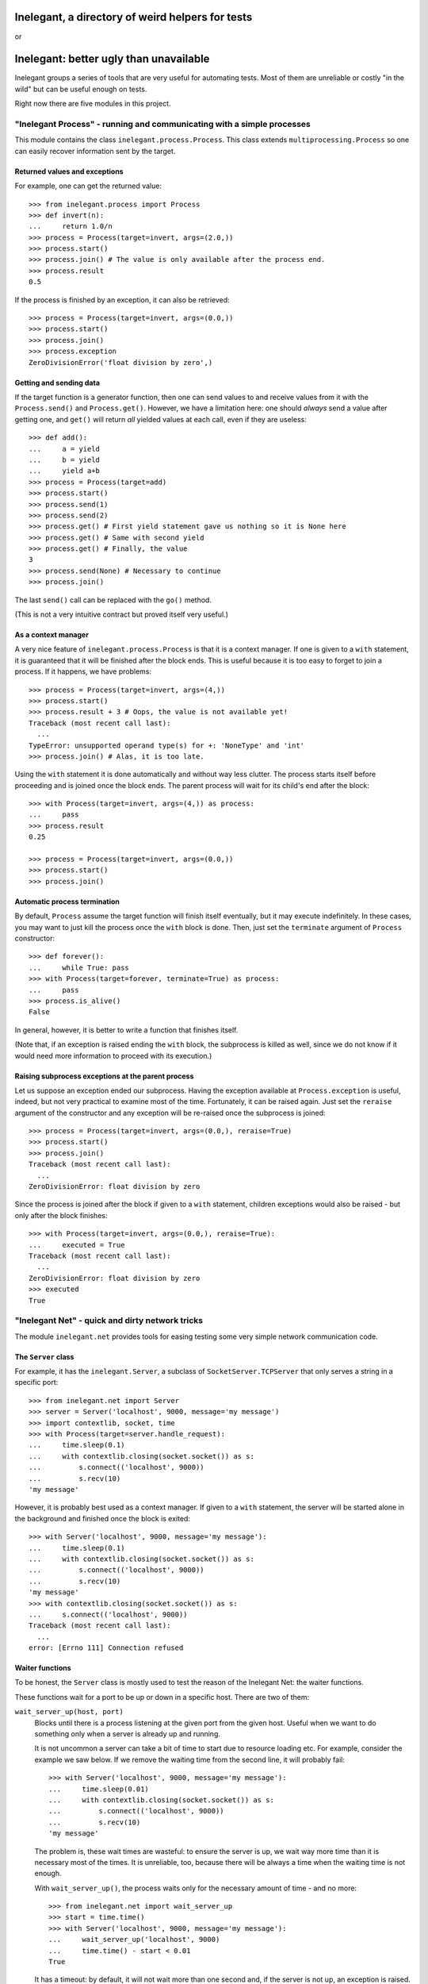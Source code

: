 =================================================
Inelegant, a directory of weird helpers for tests
=================================================

or

=======================================
Inelegant: better ugly than unavailable
=======================================

.. Copyright 2015, 2016 Adam Victor Brandizzi

Inelegant groups a series of tools that are very useful for automating tests.
Most of them are unreliable or costly "in the wild" but can be useful enough on
tests.

Right now there are five modules in this project.

"Inelegant Process" - running and communicating with a simple processes
=======================================================================

This module contains the class ``inelegant.process.Process``. This class
extends ``multiprocessing.Process`` so one can easily recover information sent
by the target.

Returned values and exceptions
------------------------------

For example, one can get the returned value::

    >>> from inelegant.process import Process
    >>> def invert(n):
    ...     return 1.0/n
    >>> process = Process(target=invert, args=(2.0,))
    >>> process.start()
    >>> process.join() # The value is only available after the process end.
    >>> process.result
    0.5

If the process is finished by an exception, it can also be retrieved::

    >>> process = Process(target=invert, args=(0.0,))
    >>> process.start()
    >>> process.join()
    >>> process.exception
    ZeroDivisionError('float division by zero',)

Getting and sending data
------------------------

If the target function is a generator function, then one can send values to and
receive values from it with the ``Process.send()`` and ``Process.get()``.
However, we have a limitation here: one should *always* send a value after
getting one, and ``get()`` will return *all* yielded values at each call, even
if they are useless::

    >>> def add():
    ...     a = yield
    ...     b = yield
    ...     yield a+b
    >>> process = Process(target=add)
    >>> process.start()
    >>> process.send(1)
    >>> process.send(2)
    >>> process.get() # First yield statement gave us nothing so it is None here
    >>> process.get() # Same with second yield
    >>> process.get() # Finally, the value
    3
    >>> process.send(None) # Necessary to continue
    >>> process.join()

The last ``send()`` call can be replaced with the ``go()`` method.

(This is not a very intuitive contract but proved itself very useful.)

As a context manager
--------------------

A very nice feature of ``inelegant.process.Process`` is that it is a context
manager. If one is given to a ``with`` statement, it is guaranteed that it will
be finished after the block ends. This is useful because it is too easy to
forget to join a process. If it happens, we have problems::

    >>> process = Process(target=invert, args=(4,))
    >>> process.start()
    >>> process.result + 3 # Oops, the value is not available yet!
    Traceback (most recent call last):
      ...
    TypeError: unsupported operand type(s) for +: 'NoneType' and 'int'
    >>> process.join() # Alas, it is too late.

Using the ``with`` statement it is done automatically and without way less
clutter. The process starts itself before proceeding and is joined once the
block ends. The parent process will wait for its child's end after the block::

    >>> with Process(target=invert, args=(4,)) as process:
    ...     pass
    >>> process.result
    0.25

    >>> process = Process(target=invert, args=(0.0,))
    >>> process.start()
    >>> process.join()

Automatic process termination
-----------------------------

By default, ``Process`` assume the target function will finish itself
eventually, but it may execute indefinitely. In these cases, you may want to
just kill the process once the ``with`` block is done. Then, just set the
``terminate`` argument of ``Process`` constructor::

    >>> def forever():
    ...     while True: pass
    >>> with Process(target=forever, terminate=True) as process:
    ...     pass
    >>> process.is_alive()
    False

In general, however, it is better to write a function that finishes itself.

(Note that, if an exception is raised ending the ``with`` block, the subprocess
is killed as well, since we do not know if it would need more information to
proceed with its execution.)

Raising subprocess exceptions at the parent process
---------------------------------------------------

Let us suppose an exception ended our subprocess. Having the exception available
at ``Process.exception`` is useful, indeed, but not very practical to examine
most of the time. Fortunately, it can be raised again. Just set the
``reraise`` argument of the constructor and any exception will be re-raised once
the subprocess is joined::

    >>> process = Process(target=invert, args=(0.0,), reraise=True)
    >>> process.start()
    >>> process.join()
    Traceback (most recent call last):
      ...
    ZeroDivisionError: float division by zero

Since the process is joined after the block if given to a ``with`` statement,
children exceptions would also be raised - but only after the block finishes::

    >>> with Process(target=invert, args=(0.0,), reraise=True):
    ...     executed = True
    Traceback (most recent call last):
      ...
    ZeroDivisionError: float division by zero
    >>> executed
    True

"Inelegant Net" - quick and dirty network tricks
================================================

The module ``inelegant.net`` provides tools for easing testing some very simple
network communication code.

The ``Server`` class
--------------------

For example, it has the ``inelegant.Server``, a subclass of
``SocketServer.TCPServer`` that only serves a string in a specific port::

    >>> from inelegant.net import Server
    >>> server = Server('localhost', 9000, message='my message')
    >>> import contextlib, socket, time
    >>> with Process(target=server.handle_request):
    ...     time.sleep(0.1)
    ...     with contextlib.closing(socket.socket()) as s:
    ...         s.connect(('localhost', 9000))
    ...         s.recv(10)
    'my message'

However, it is probably best used as a context manager. If given to a ``with``
statement, the server will be started alone in the background and finished once
the block is exited::

    >>> with Server('localhost', 9000, message='my message'):
    ...     time.sleep(0.1)
    ...     with contextlib.closing(socket.socket()) as s:
    ...         s.connect(('localhost', 9000))
    ...         s.recv(10)
    'my message'
    >>> with contextlib.closing(socket.socket()) as s:
    ...     s.connect(('localhost', 9000))
    Traceback (most recent call last):
      ...
    error: [Errno 111] Connection refused

Waiter functions
----------------

To be honest, the ``Server`` class is mostly used to test the reason of the
Inelegant Net: the waiter functions.

These functions wait for a port to be up or down in a specific host. There are
two of them:

``wait_server_up(host, port)``
    Blocks until there is a process listening at the given port from the given
    host. Useful when we want to do something only when a server is already up
    and running.

    It is not uncommon a server can take a bit of time to start due to resource
    loading etc. For example, consider the example we saw below. If we remove
    the waiting time from the second line, it will probably fail::

        >>> with Server('localhost', 9000, message='my message'):
        ...     time.sleep(0.01)
        ...     with contextlib.closing(socket.socket()) as s:
        ...         s.connect(('localhost', 9000))
        ...         s.recv(10)
        'my message'

    The problem is, these wait times are wasteful: to ensure the server is up,
    we wait way more time than it is necessary most of the times. It is
    unreliable, too, because there will be always a time when the waiting time
    is not enough.

    With ``wait_server_up()``, the process waits only for the necessary amount
    of time - and no more::

        >>> from inelegant.net import wait_server_up
        >>> start = time.time()
        >>> with Server('localhost', 9000, message='my message'):
        ...     wait_server_up('localhost', 9000)
        ...     time.time() - start < 0.01
        True

    It has a timeout: by default, it will not wait more than one second and, if
    the server is not up, an exception is raised. It can be made longer with
    the ``timeout`` argument::

        >>> start = time.time()
        >>> with Server('localhost', 9000):
        ...     wait_server_up('localhost', 9000, timeout=60)
        ...     time.time() - start < 0.01
        True


``wait_server_down()``
    Likewise, it is common to have to wait for a server being down on a
    specific port. Again, it is common to rely on waiting times. Consider the
    hypotetical server below::

        >>> def slow_server():
        ...     with Server('localhost', 9000) as server:
        ...         yield
        ...         time.sleep(0.01)
        ...         server.shutdown()

    If we start and shutdown it, and then try to bound to the same port, it
    will likely fail::

        >>> with Process(target=slow_server) as p:
        ...     wait_server_up('localhost', 9000)
        ...     with contextlib.closing(socket.socket()) as s:
        ...         p.go() # Request shutdown
        ...         s.bind(('localhost', 9000))
        Traceback (most recent call last):
         ...
        error: [Errno 98] Address already in use

    A common solution is to add some wait time::

        >>> with Process(target=slow_server) as p:
        ...     wait_server_up('localhost', 9000)
        ...     with contextlib.closing(socket.socket()) as s:
        ...         p.go() # Request shutdown
        ...         time.sleep(0.02)
        ...         s.bind(('localhost', 9000))

    Again, it is a suboptimal. Generally, the wait time is way larger
    than needed most of the time, and even in this situation it will fail
    sometimes.. With ``wait_server_down()``, the client can block itself until
    the server is not running anymore - and no more::

        >>> from inelegant.net import wait_server_up, wait_server_down
        >>> with Process(target=slow_server) as p:
        ...     wait_server_up('localhost', 9000)
        ...     with contextlib.closing(socket.socket()) as s:
        ...         p.go() # Request shutdown
        ...         wait_server_down('localhost', 9000)
        ...         s.bind(('localhost', 9000))

    It will wait for at most one second by default, but the timeout can be
    changed::

        >>> with Process(target=slow_server) as p:
        ...     wait_server_up('localhost', 9000)
        ...     with contextlib.closing(socket.socket()) as s:
        ...         p.go() # Request shutdown
        ...         wait_server_down('localhost', 9000, timeout=60)
        ...         s.bind(('localhost', 9000))

"Inelegant Module" - creating modules
=====================================

With ``inelegant.module`` one can create and import modules at runtime, without
needing to write a file.

The ``create_module()`` function
--------------------------------

To create a module, one can use the ``create_module()`` function. The function
has a mandatory argument, the module name::

    >>> from inelegant.module import create_module
    >>> create_module('m') # doctest: +ELLIPSIS
    <module 'm' ...>

A nice thing about ``create_module()`` is that the module will be available to
be imported once it is created::

    >>> import m
    >>> m # doctest: +ELLIPSIS
    <module 'm' ...>

Giving scope, definitions and code to the module
------------------------------------------------

An empty module is not very useful, so ``create_module()`` provides some ways
of putting stuff on it. She simplest one is probably the ``scope`` argument. It
should be a dictionary, and every value from it will be attributed to a variable
whose name is its key::

    >>> m = create_module('m', scope={'x': 3})
    >>> m.x
    3

Modules can also define classes and functions. Such entities, when defined on a
module, will have a ``__module__`` attribute set. If one passes these entities
through the scopes dict, however, the module name will not have it set::

    >>> class Class(object):
    ...     pass
    >>> m = create_module('m', scope={'Class': Class})
    >>> m.Class.__module__ == 'm'
    False

 One should pass them through the ``defs`` argument (which should be iterable)
 to have the classes and functions "adopted" by the module::

    >>> m = create_module('m', defs=[Class])
    >>> m.Class.__module__
    'm'

Finally, sometimes it is more practical to just pass a bunch of code to be
executed as the module source. In these cases, the ``code`` attribute should be
used::

    >>> m = create_module('m', scope={'x': 3}, code="""
    ...     y = x+1
    ... """)
    >>> m.x
    3
    >>> m.y
    4

As you can see, the values from the scope dict are available to the code being
executed.

The ``installed_module()`` context manager
------------------------------------------

While it is practical to have the module available for importing once it is
created, it may lead to confusion in tests. If many modules are created, it is
feasible that some names may be repeated. To avoid any issue, we can use the
``installed_module()`` functions. It receives exactly the same arguments from
``create_module()`` but returns a context manager. If given to a ``with``
statement, the module will be available for importing...

::

    >>> from inelegant.module import installed_module
    >>> with installed_module('some_module', scope={'x': 3}) as m:
    ...     import some_module
    ...     m == some_module
    True

...but only inside the ``with`` block::

    >>> import some_module
    Traceback (most recent call last):
      ...
    ImportError: No module named some_module

The ``available_module()`` context manager
------------------------------------------

Makes a module available to be imported - but does not import it.

``available_module() expects two arguments: the name of the module and its
code. The name is mandatory, but the code is optional::

    >>> from inelegant.module import available_module
    >>> with available_module(name='m', code='x = 3'):
    ...     import m
    ...     m.x
    3

Once its context is closed, the module is not available for importing
anymore::

    >>> import m
    Traceback (most recent call last):
      ...
    ImportError: No module named m

It is similar ``installed_module()`` but its context does not return the module
itself::

    >>> with installed_module('m') as m:
    ...     m                                           # doctest: +ELLIPSIS
    <module 'm' ...>
    >>> with available_module('m') as m:
    ...     m is None
    True

Instead, the user should necessarily import the module.

Also, the code is not executed when the module is created, but only when it is
imported::

    >>> with available_module(name='m', code="print('During importing.')"):
    ...     print('Before importing.')
    ...     import m
    ...     print('After importing.')
    Before importing.
    During importing.
    After importing.
    >>> with installed_module(name='m', code="print('During importing.')"):
    ...     print('Before importing?')
    ...     import m
    ...     print('After importing.')
    During importing.
    Before importing?
    After importing.

This behavior is useful when we need a module that raises an exception when
imported.

The ``available_resource`` function
-----------------------------------

Another thing we can only do with available modules (for now) is to add
resource files to them. We do it with the ``available_resource()`` function.

As much as ``available_module()``, ``available_resource()`` is a context
manager. It expects at least the name of the module and the name of the
resource file::

    >>> from inelegant.module import available_resource
    >>> import pkgutil
    >>> with available_module('m'):
    ...     with available_resource('m', 'my-file.txt'):
    ...         pkgutil.get_data('m', 'my-file.txt')
    ''

Since we want to put content on these resources, we can give it to the function
with the ``content`` argument::

    >>> with available_module('m'):
    ...     with available_resource('m', 'my-file.txt', content='example'):
    ...         pkgutil.get_data('m', 'my-file.txt')
    'example'

Once the ``available_resource()`` context ends, the resource is not available
anymore::

    >>> with available_module('m'):
    ...     with available_resource('m', 'my-file.txt', content='example 2'):
    ...         assert pkgutil.get_data('m', 'my-file.txt') == 'example 2'
    ...     pkgutil.get_data('m', 'my-file.txt') # doctest: +ELLIPSIS
    Traceback (most recent call last):
      ...
    IOError: ...

The ``get_caller_module()`` function
------------------------------------

Finally, ``inelegant.module`` provides the ``get_caller_module()`` function. It
basically returns the module from where the current function was called.

For example, suppose we have a module ``m1`` with a function ``f()``::

    >>> from inelegant.module import get_caller_module
    >>> def f():
    ...     print get_caller_module()

``m2`` imports ``m1`` and call it. What will it return? It will return ``m2``
since it is the module calling ``f()``::

    >>> with installed_module('m1', defs=[f]),\
    ...         installed_module('m2', code='import m1; m1.f()'):
    ...     pass # doctest: +ELLIPSIS
    <module 'm2' ...>

As we like to put it, ``get_caller_module()`` doesn't tell you who you are - you
already know that. I tell you who is calling you.

That said, ``get_caller_module()`` accepts an index as its argument. In this
case, it will return the n-th module from the frame stack, being 0 the module
where ``get_caller_module()`` was called. Basically, it means the default value
of the index is 1::

    >>> def f2():
    ...     print get_caller_module(1)
    >>> with installed_module('m1', defs=[f2]),\
    ...         installed_module('m2', code='import m1; m1.f2()'):
    ...     pass # doctest: +ELLIPSIS
    <module 'm2' ...>

"Inelegant Finder": straightforward way of finding test cases
=============================================================

Finally, we have ``inelegant.finder.TestFinder``, a ``unittest.TestSuite``
subclass that finds tests by itself.

Finding tests in modules
------------------------

``TestFinder`` can receive an arbitrary number of modules as its constructor
arguments. The finder will then find every test case from these modules, as
well as any doctests in docstrings from it.

Consider the definitions below::

    >>> import unittest
    >>> def add(a, b):
    ...     """
    ...     Sums two values:
    ...
    ...     >>> add(2, 2)
    ...     FAIL
    ...     """
    ...     return a + b
    >>> class TestAdd(unittest.TestCase):
    ...     def test22(self):
    ...         self.assertEquals(3, add(2, 2))

We can put them on modules and give the modules to test finder. Both the
doctest and the unit test will be called when the finder suite be executed::

    >>> from inelegant.finder import TestFinder
    >>> with installed_module('a', defs=[add]) as a,\
    ...         installed_module('ta', defs=[TestAdd]) as ta:
    ...     finder = TestFinder(a, ta)
    ...     import sys
    ...     runner = unittest.TextTestRunner(stream=sys.stdout)
    ...     runner.run(finder) # doctest: +ELLIPSIS
    FF
    ...
    Failed example:
        add(2, 2)
    Expected:
        FAIL
    Got:
        4
    ...
    FAIL: test22 (ta.TestAdd)
    ...
    AssertionError: 3 != 4
    ...
    <unittest.runner.TextTestResult run=2 errors=0 failures=2>

We do not even need to import the modules - it is possible to just pass their
names::

    >>> with installed_module('a', defs=[add]),\
    ...         installed_module('ta', defs=[TestAdd]):
    ...     finder = TestFinder('a', 'ta')
    ...     import os
    ...     runner = unittest.TextTestRunner(stream=open(os.devnull, 'w'))
    ...     runner.run(finder) # doctest: +ELLIPSIS
    <unittest.runner.TextTestResult run=2 errors=0 failures=2>

Loading doctests in files
-------------------------

The ``TestFinder`` also accepts file paths (or even file objects) as its
arguments. In this case, the file is expected to be a text file containing
doctests (like yours truly, indeed).

Another good example would be the file created below::

    >>> import tempfile
    >>> _, path = tempfile.mkstemp()
    >>> with open(path, 'w') as f:
    ...     f.write('''
    ...         >>> 2+2
    ...         3
    ...     ''')

We just need to give the path to the finder::

    >>> finder = TestFinder(path)
    >>> runner = unittest.TextTestRunner(stream=sys.stdout)
    >>> runner.run(finder) # doctest: +ELLIPSIS
    F
    ...
    File "...", line 2, in ...
    Failed example:
        2+2
    Expected:
        3
    Got:
        4
    ...
    FAILED (failures=1)
    <unittest.runner.TextTestResult run=1 errors=0 failures=1>
    >>> os.remove(path)

The file path can be either relative or absolute. If it is not absolute, it
will be relative to the module where ``TestFinder`` was instantiated.

The ``load_tests()`` method
---------------------------

Python's ``unittest`` has this nice feature named "`load_tests protocol`__". To
understand it, one should know that ``TestLoader.loadTestsFromModule()`` looks
for all subclasses of ``unittest.TestCase`` inside the modules given to it:

__ https://docs.python.org/2/library/unittest.html#load-tests-protocol

::

    >>> class TestCase1(unittest.TestCase):
    ...     def test1(self):
    ...         self.assertEquals(1, 1)
    >>> class TestCase2(unittest.TestCase):
    ...     def test2(self):
    ...         self.assertEquals(2, 1)
    >>> with installed_module('t', defs=[TestCase1,TestCase2]) as t:
    ...     loader = unittest.TestLoader()
    ...     suite = loader.loadTestsFromModule(t)
    ...     runner = unittest.TextTestRunner(stream=open(os.devnull, 'w'))
    ...     runner.run(suite)
    <unittest.runner.TextTestResult run=2 errors=0 failures=1>

We can change this default behavior by defining a function called
``load_tests()`` in the module. This function receives three arguments: an
``unittest.TestLoader`` instance, a test suite with all tests found in the
module, and a pattern to match files (only really useful when loading tests
from packages). ``load_tests()`` should itself return a test suite - and this
test suite will be the one returned by ``loadTestsFromModule()``. With this,
one can customize which tests are loaded from the module. For example, the code
below will only run ``TestCase1``, although there are two test cases in the
module::

    >>> def load_tests(loader, tests, pattern):
    ...     # We merely ignore the given tests.
    ...     suite = unittest.TestSuite()
    ...     suite.addTest(loader.loadTestsFromTestCase(TestCase1))
    ...     return suite
    >>> with installed_module(
    ...         't', defs=[TestCase1, TestCase2, load_tests]
    ...     ) as t:
    ...     loader = unittest.TestLoader()
    ...     suite = loader.loadTestsFromModule(t)
    ...     runner = unittest.TextTestRunner(stream=open(os.devnull, 'w'))
    ...     runner.run(suite)
    <unittest.runner.TextTestResult run=1 errors=0 failures=0>

For its turn, ``TestFinder`` has a method called ``load_tests()`` that merely
returns the finder instance itself - also, it accepts the three expected
arguments. So, if you want the automatic test discoverers (such as
``unittest.TestLoader.loadTestsFromModule()``) to load all tests found by
``TestFinder`` in a module, you just need to assign the instance's
``load_tests()`` method to the ``load_tests`` module variable.

So, consider the function and class defined below::

    >>> def add(a, b):
    ...     """
    ...     Sums two values:
    ...
    ...     >>> add(2, 2)
    ...     FAIL
    ...     """
    ...     return a + b
    >>> class TestAdd(unittest.TestCase):
    ...     def test22(self):
    ...         self.assertEquals(3, add(2, 2))

We can force a test module to return both the doctests and the unittest by
using the ``load_tests()`` method::

    >>> with installed_module('a', defs=[add]),\
    ...         installed_module(
    ...             'ta', defs=[TestAdd],
    ...             code="""
    ...                 from inelegant.finder import TestFinder
    ...                 finder = TestFinder(__name__, 'a')
    ...                 load_tests = finder.load_tests
    ...             """
    ...         ) as ta:
    ...     loader = unittest.TestLoader()
    ...     suite = loader.loadTestsFromModule(ta)
    ...     runner = unittest.TextTestRunner(stream=open(os.devnull, 'w'))
    ...     runner.run(suite)
    <unittest.runner.TextTestResult run=2 errors=0 failures=2>

"Inelegant FS" - quick-and-dirty filesystem operations
======================================================

The module ``inelegant.fs`` contains tools to some common file system
operation. Notably, we have some context managers that ensure such operations
are reverted.

Changing working directory
--------------------------

``inelegant.fs.change_dir()`` is a context manager to change directories. While
the context manager is executed, we will be at the given directory; after that,
we will be back to the original one::

    >>> from inelegant.fs import temp_dir, change_dir as cd
    >>> curdir = os.getcwd()
    >>> with temp_dir() as tempdir:
    ...     with cd(tempdir):
    ...         os.getcwd() == curdir
    ...         os.getcwd() == tempdir
    False
    True
    >>> os.getcwd() == curdir
    True

It yields the path to which it moved (which is very practical if one wants
to give an expression to ``change_dir()``)::

    >>> with cd(tempfile.gettempdir()) as path:
    ...     os.getcwd() == path
    True

Creating temporary files
------------------------

``inelegant.fs.temp_file()`` is a context manager that creates temporary
files::

    >>> from inelegant.fs import temp_file
    >>> with temp_file() as p:
    ...     with open(p, 'w') as f:
    ...         f.write('test')
    ...     with open(p, 'r') as f:
    ...         f.read()
    'test'

Once the context is finished, the file is removed::

    >>> open(p, 'r')  # doctest: +ELLIPSIS
    Traceback (most recent call last):
      ...
    IOError: ...

One can also give the path to the file to be created::

    >>> with temp_dir() as tempdir:
    ...     with temp_file(where=tempdir, name='test') as p:
    ...         os.path.basename(p)
    ...         os.path.dirname(p) == tempdir
    ...         os.path.exists(p)
    'test'
    True
    True

If you do not care about the file name but wants it to be created in a
specific directory, you can use the ``where`` argument::

    >>> with temp_file(where=tempfile.gettempdir()) as p:
    ...     os.path.dirname(p) == tempfile.gettempdir()
    ...     os.path.exists(p)
    True
    True

To put some content inside the file, use the ``content`` argument, which can
receive a string::

    >>> with temp_file(content='example') as p:
    ...     with open(p, 'r') as f:
    ...         f.read()
    'example'

Remember, however, that choosing the name, path or directory of the temporary
file can result in errors if one already exists with this name::

    >>> with temp_file(name='example'):
    ...     with temp_file(name='example'): # doctest: +ELLIPSIS
    ...         pass
    Traceback (most recent call last):
      ...
    IOError: ...

Creating temporary directories
------------------------------

``temp_dir()`` is a context manager to create temporary directories. The
yielded value will be the path to the temporary directory::

    >>> with temp_dir() as p:
    ...     os.path.isdir(p)
    True

Once the context is done, the directory is deleted::

    >>> os.path.isdir(p)
    False

To use the temporary directory as the working one, make the ``cd`` argument
true::

    >>> with temp_dir(cd=True) as p:
    ...     os.getcwd() == p
    True

Once the context is closed, we are back to the previous directory::

    >>> curdir = os.getcwd()
    >>> with temp_dir(cd=True) as p:
    ...     os.getcwd() == curdir
    False
    >>> os.getcwd() == curdir
    True

Also, you can choose the directory where to create the new one, as well as its
name::

    >>> with temp_dir() as p1, temp_dir(where=p1) as p2:
    ...     os.path.dirname(p2) == p1
    True
    >>> with temp_dir(name='example') as p:
    ...     os.path.basename(p)
    'example'

Note, however, that choosing the name of the temporary directory can result in
errors if one already exists with this name::

    >>> with temp_dir(name='example'):
    ...     with temp_dir(name='example'): # doctest: +ELLIPSIS
    ...         pass
    Traceback (most recent call last):
      ...
    OSError: ...

Licensing
==============

Inelegant is free software: you can redistribute it and/or modify
it under the terms of the `GNU Lesser General Public License`__ as published by
the Free Software Foundation, either version 3 of the License, or
(at your option) any later version.

__ http://www.gnu.org/licenses/lgpl-3.0.html

Inelegant is distributed in the hope that it will be useful,
but WITHOUT ANY WARRANTY; without even the implied warranty of
MERCHANTABILITY or FITNESS FOR A PARTICULAR PURPOSE.  See the
GNU Lesser General Public License for more details.

You should have received a copy of the GNU Lesser General Public License
along with Inelegant.  If not, see <http://www.gnu.org/licenses/>.

